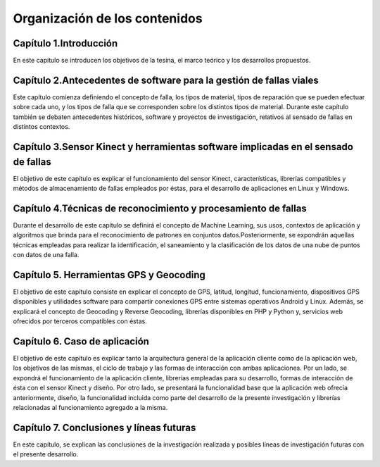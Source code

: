 Organización de los contenidos
==============================

Capítulo 1.Introducción
-----------------------

En este capitulo se introducen los objetivos de la tesina, el marco teórico y los desarrollos propuestos.

Capítulo 2.Antecedentes de software para la gestión de fallas viales
--------------------------------------------------------------------

Este capítulo comienza definiendo el concepto de falla, los tipos de material, tipos de reparación que se pueden efectuar sobre cada uno, y los tipos de falla que se corresponden sobre los distintos tipos de material. Durante este capítulo también se debaten antecedentes históricos, software y proyectos de investigación, relativos al sensado de fallas en distintos contextos.

.. Capítulo 3.Dispositivos hardware y herramientas software para el sensado de fallas
.. ----------------------------------------------------------------------------------

.. El objetivo de este capítulo es enumerar los distintos tipos de dispositivos y sensores que pueden utilizarse para realizar la captura de irregularidades viales, sus principales características y funcionamiento. 
.. Por otro lado, se expondrán librerías en distintos lenguajes de programación, y métodos de almacenamiento de las fallas empleados por los mismos.


Capítulo 3.Sensor Kinect y herramientas software implicadas en el sensado de fallas
-----------------------------------------------------------------------------------

El objetivo de este capítulo es explicar el funcionamiento del sensor Kinect, características,  librerías compatibles y métodos de almacenamiento de fallas empleados por éstas, para el desarrollo de aplicaciones en Linux y Windows.


Capítulo 4.Técnicas de reconocimiento y procesamiento de fallas
---------------------------------------------------------------

Durante el desarrollo de este capítulo se definirá el concepto de Machine Learning, sus usos, contextos de aplicación y algoritmos que brinda para el reconocimiento de patrones en conjuntos datos.Posteriormente, se expondrán aquellas técnicas empleadas para realizar la identificación, el saneamiento y la clasificación de los datos de una nube de puntos con datos de una falla.

Capítulo 5. Herramientas GPS y Geocoding
-----------------------------------------

El objetivo de este capítulo consiste en explicar el concepto de GPS, latitud, longitud, funcionamiento, dispositivos GPS disponibles y utilidades software para compartir conexiones GPS entre sistemas operativos Android y Linux.
Además, se explicará el concepto de Geocoding y Reverse Geocoding, librerías disponibles en PHP y Python y, servicios web ofrecidos por terceros compatibles con éstas.

Capítulo 6. Caso de aplicación
-------------------------------

El objetivo de este capítulo es explicar tanto la arquitectura general de la aplicación cliente como de la aplicación web, los objetivos de las mismas, el ciclo de trabajo y las formas de interacción con ambas aplicaciones. 
Por un lado, se expondrá el funcionamiento de la aplicación cliente, librerías empleadas para su desarrollo, formas de interacción de ésta con el sensor Kinect y diseño.
Por otro lado, se presentará la funcionalidad base que la aplicación web ofrecía anteriormente, diseño, la funcionalidad incluida como parte del desarrollo de la presente investigación y librerías relacionadas al funcionamiento agregado a la misma. 

Capítulo 7. Conclusiones y líneas futuras
------------------------------------------

En este capítulo, se explican las conclusiones de la investigación realizada y posibles líneas de investigación futuras con el presente desarrollo.